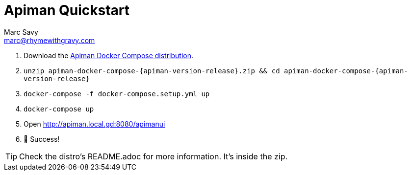 = Apiman Quickstart
Marc Savy <marc@rhymewithgravy.com>
:gw-install-walkthrough: xref:vertx/install.adoc
:docker-compose-distro: https://github.com/apiman/apiman-docker/releases/download/{apiman-version-release}/apiman-docker-compose-{apiman-version-release}.zip

. Download the {docker-compose-distro}[Apiman Docker Compose distribution^].
. `unzip apiman-docker-compose-{apiman-version-release}.zip && cd apiman-docker-compose-{apiman-version-release}`
. `docker-compose -f docker-compose.setup.yml up`
. `docker-compose up`
. Open http://apiman.local.gd:8080/apimanui
. 🎉 Success!

TIP: Check the distro's README.adoc for more information. It's inside the zip.
